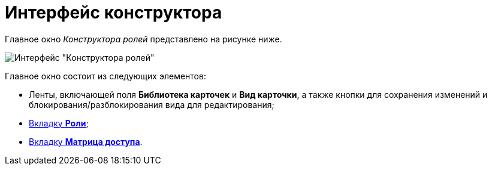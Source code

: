 = Интерфейс конструктора

Главное окно _Конструктора ролей_ представлено на рисунке ниже.

image::rol_Main.png[Интерфейс "Конструктора ролей"]

Главное окно состоит из следующих элементов:

* Ленты, включающей поля *Библиотека карточек* и *Вид карточки*, а также кнопки для сохранения изменений и блокирования/разблокирования вида для редактирования;
* xref:rol_Interface_Tab_Roles.adoc[Вкладку *Роли*];
* xref:rol_Interface_Tab_Matrix.adoc[Вкладку *Матрица доступа*].
